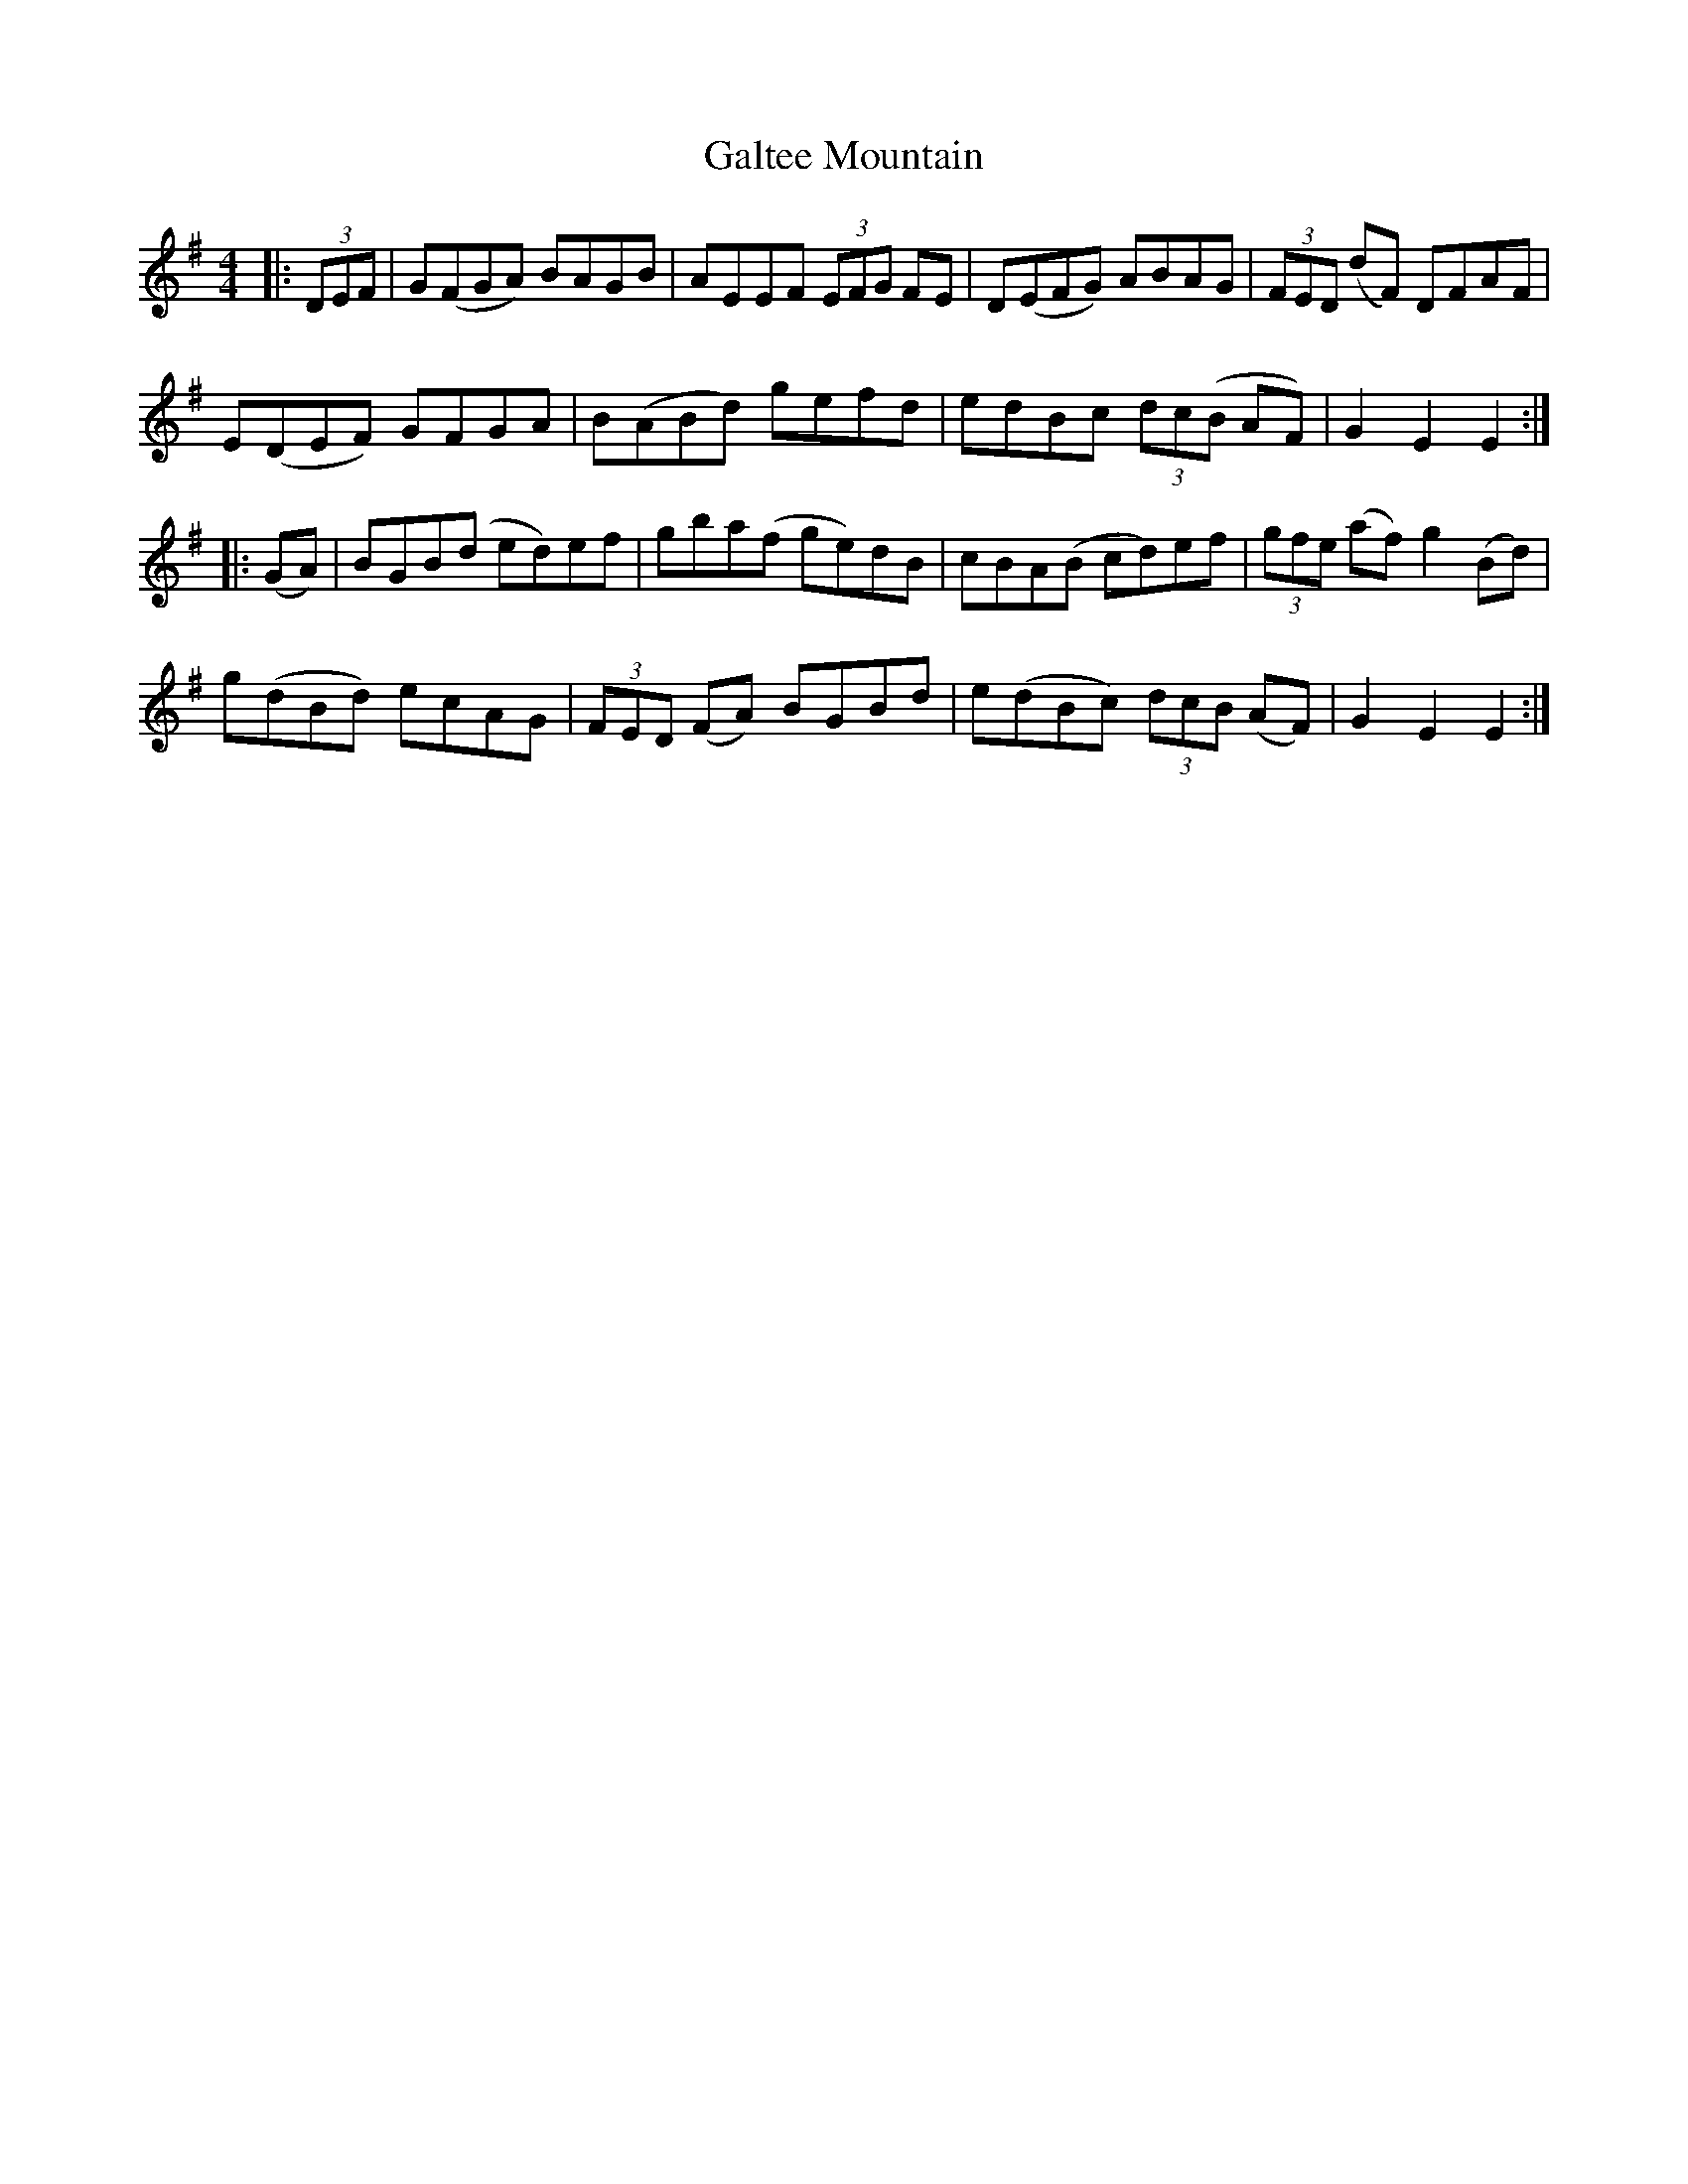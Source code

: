 X: 14373
T: Galtee Mountain
R: hornpipe
M: 4/4
K: Gmajor
|:(3DEF|G(FGA) BAGB|AEEF (3EFG FE|D(EFG) ABAG|(3FED (dF) DFAF|
E(DEF) GFGA|B(ABd) gefd|edBc (3dc(B AF)|G2E2E2:|
|:(GA)|BGB(d ed)ef|gba(f ge)dB|cBA(B cd)ef|(3gfe (af) g2 (Bd)|
g(dBd) ecAG|(3FED (FA) BGBd|e(dBc) (3dcB (AF)|G2E2E2:|

